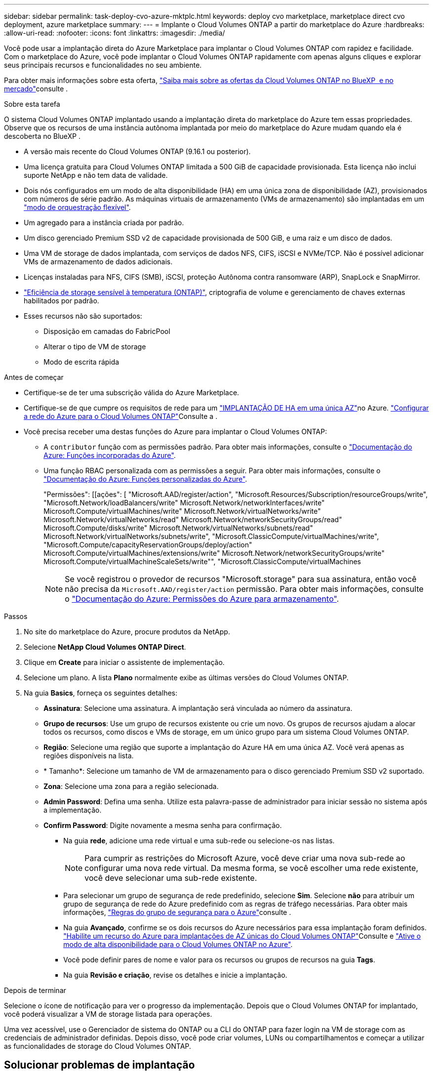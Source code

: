 ---
sidebar: sidebar 
permalink: task-deploy-cvo-azure-mktplc.html 
keywords: deploy cvo marketplace, marketplace direct cvo deployment, azure marketplace 
summary:  
---
= Implante o Cloud Volumes ONTAP a partir do marketplace do Azure
:hardbreaks:
:allow-uri-read: 
:nofooter: 
:icons: font
:linkattrs: 
:imagesdir: ./media/


[role="lead"]
Você pode usar a implantação direta do Azure Marketplace para implantar o Cloud Volumes ONTAP com rapidez e facilidade. Com o marketplace do Azure, você pode implantar o Cloud Volumes ONTAP rapidamente com apenas alguns cliques e explorar seus principais recursos e funcionalidades no seu ambiente.

Para obter mais informações sobre esta oferta, link:concept-azure-mktplace-direct.html["Saiba mais sobre as ofertas da Cloud Volumes ONTAP no BlueXP  e no mercado"]consulte .

.Sobre esta tarefa
O sistema Cloud Volumes ONTAP implantado usando a implantação direta do marketplace do Azure tem essas propriedades. Observe que os recursos de uma instância autônoma implantada por meio do marketplace do Azure mudam quando ela é descoberta no BlueXP .

* A versão mais recente do Cloud Volumes ONTAP (9.16.1 ou posterior).
* Uma licença gratuita para Cloud Volumes ONTAP limitada a 500 GiB de capacidade provisionada. Esta licença não inclui suporte NetApp e não tem data de validade.
* Dois nós configurados em um modo de alta disponibilidade (HA) em uma única zona de disponibilidade (AZ), provisionados com números de série padrão. As máquinas virtuais de armazenamento (VMs de armazenamento) são implantadas em um link:concept-ha-azure.html#ha-single-availability-zone-configuration-with-shared-managed-disks["modo de orquestração flexível"].
* Um agregado para a instância criada por padrão.
* Um disco gerenciado Premium SSD v2 de capacidade provisionada de 500 GiB, e uma raiz e um disco de dados.
* Uma VM de storage de dados implantada, com serviços de dados NFS, CIFS, iSCSI e NVMe/TCP. Não é possível adicionar VMs de armazenamento de dados adicionais.
* Licenças instaladas para NFS, CIFS (SMB), iSCSI, proteção Autônoma contra ransomware (ARP), SnapLock e SnapMirror.
* https://docs.netapp.com/us-en/ontap/volumes/enable-temperature-sensitive-efficiency-concept.html["Eficiência de storage sensível à temperatura (ONTAP)"^], criptografia de volume e gerenciamento de chaves externas habilitados por padrão.
* Esses recursos não são suportados:
+
** Disposição em camadas do FabricPool
** Alterar o tipo de VM de storage
** Modo de escrita rápida




.Antes de começar
* Certifique-se de ter uma subscrição válida do Azure Marketplace.
* Certifique-se de que cumpre os requisitos de rede para um link:concept-ha-azure.html#ha-single-availability-zone-configuration-with-shared-managed-disks["IMPLANTAÇÃO DE HA em uma única AZ"]no Azure. link:reference-networking-azure.html["Configurar a rede do Azure para o Cloud Volumes ONTAP"]Consulte a .
* Você precisa receber uma destas funções do Azure para implantar o Cloud Volumes ONTAP:
+
** A `contributor` função com as permissões padrão. Para obter mais informações, consulte o https://learn.microsoft.com/en-us/azure/role-based-access-control/built-in-roles["Documentação do Azure: Funções incorporadas do Azure"^].
** Uma função RBAC personalizada com as permissões a seguir. Para obter mais informações, consulte o https://learn.microsoft.com/en-us/azure/role-based-access-control/custom-roles["Documentação do Azure: Funções personalizadas do Azure"^].
+
[]
====
"Permissões": [[ações": [ "Microsoft.AAD/register/action", "Microsoft.Resources/Subscription/resourceGroups/write", "Microsoft.Network/loadBalancers/write" Microsoft.Network/networkInterfaces/write" Microsoft.Compute/virtualMachines/write" Microsoft.Network/virtualNetworks/write" Microsoft.Network/virtualNetworks/read" Microsoft.Network/networkSecurityGroups/read" Microsoft.Compute/disks/write" Microsoft.Network/virtualNetworks/subnets/read" Microsoft.Network/virtualNetworks/subnets/write", "Microsoft.ClassicCompute/virtualMachines/write", "Microsoft.Compute/capacityReservationGroups/deploy/action" Microsoft.Compute/virtualMachines/extensions/write" Microsoft.Network/networkSecurityGroups/write" Microsoft.Compute/virtualMachineScaleSets/write"", "Microsoft.ClassicCompute/virtualMachines

====
+

NOTE: Se você registrou o provedor de recursos "Microsoft.storage" para sua assinatura, então você não precisa da `Microsoft.AAD/register/action` permissão. Para obter mais informações, consulte o https://learn.microsoft.com/en-us/azure/role-based-access-control/permissions/storage["Documentação do Azure: Permissões do Azure para armazenamento"^].





.Passos
. No site do marketplace do Azure, procure produtos da NetApp.
. Selecione *NetApp Cloud Volumes ONTAP Direct*.
. Clique em *Create* para iniciar o assistente de implementação.
. Selecione um plano. A lista *Plano* normalmente exibe as últimas versões do Cloud Volumes ONTAP.
. Na guia *Basics*, forneça os seguintes detalhes:
+
** *Assinatura*: Selecione uma assinatura. A implantação será vinculada ao número da assinatura.
** *Grupo de recursos*: Use um grupo de recursos existente ou crie um novo. Os grupos de recursos ajudam a alocar todos os recursos, como discos e VMs de storage, em um único grupo para um sistema Cloud Volumes ONTAP.
** *Região*: Selecione uma região que suporte a implantação do Azure HA em uma única AZ. Você verá apenas as regiões disponíveis na lista.
** * Tamanho*: Selecione um tamanho de VM de armazenamento para o disco gerenciado Premium SSD v2 suportado.
** *Zona*: Selecione uma zona para a região selecionada.
** *Admin Password*: Defina uma senha. Utilize esta palavra-passe de administrador para iniciar sessão no sistema após a implementação.
** *Confirm Password*: Digite novamente a mesma senha para confirmação.
+
*** Na guia *rede*, adicione uma rede virtual e uma sub-rede ou selecione-os nas listas.
+

NOTE: Para cumprir as restrições do Microsoft Azure, você deve criar uma nova sub-rede ao configurar uma nova rede virtual. Da mesma forma, se você escolher uma rede existente, você deve selecionar uma sub-rede existente.

*** Para selecionar um grupo de segurança de rede predefinido, selecione *Sim*. Selecione *não* para atribuir um grupo de segurança de rede do Azure predefinido com as regras de tráfego necessárias. Para obter mais informações, link:reference-networking-azure.html#security-group-rules["Regras do grupo de segurança para o Azure"]consulte .
*** Na guia *Avançado*, confirme se os dois recursos do Azure necessários para essa implantação foram definidos. link:task-saz-feature.html["Habilite um recurso do Azure para implantações de AZ únicas do Cloud Volumes ONTAP"]Consulte e link:task-azure-high-availability-mode.html["Ative o modo de alta disponibilidade para o Cloud Volumes ONTAP no Azure"].
*** Você pode definir pares de nome e valor para os recursos ou grupos de recursos na guia *Tags*.
*** Na guia *Revisão e criação*, revise os detalhes e inicie a implantação.






.Depois de terminar
Selecione o ícone de notificação para ver o progresso da implementação. Depois que o Cloud Volumes ONTAP for implantado, você poderá visualizar a VM de storage listada para operações.

Uma vez acessível, use o Gerenciador de sistema do ONTAP ou a CLI do ONTAP para fazer login na VM de storage com as credenciais de administrador definidas. Depois disso, você pode criar volumes, LUNs ou compartilhamentos e começar a utilizar as funcionalidades de storage do Cloud Volumes ONTAP.



== Solucionar problemas de implantação

Os sistemas Cloud Volumes ONTAP implantados diretamente no marketplace do Azure não incluem o suporte do NetApp. Se surgirem problemas durante a implantação, você poderá solucioná-los de forma independente e resolvê-los.

.Passos
. No site do marketplace do Azure, vá para *Diagnóstico de inicialização > Log serial*.
. Transfira e investigue os registos de série.
. Consulte a documentação do produto e os artigos da base de conhecimento (KB) para solucionar problemas.
+
** https://learn.microsoft.com/en-us/partner-center/["Documentação do Azure Marketplace"]
** https://www.netapp.com/support-and-training/documentation/["Documentação do NetApp"]
** https://kb.netapp.com/["Artigos do NetApp KB"]






== Descubra os sistemas implantados no BlueXP 

Você pode descobrir os sistemas Cloud Volumes ONTAP que implantou usando a implantação direta do Azure Marketplace e gerenciá-los como ambientes de trabalho no BlueXP . O BlueXP  Connector descobre os sistemas, os adiciona como ambientes de trabalho, aplica as licenças BlueXP  necessárias e desbloqueia todos os recursos do BlueXP  para esses sistemas. A configuração original de HA em uma única AZ com discos gerenciados PSSD v2 é mantida e o sistema é registrado na mesma assinatura do Azure e grupo de recursos que a implantação original.

.Sobre esta tarefa
Ao descobrir os sistemas Cloud Volumes ONTAP implantados usando a implantação direta do marketplace do Azure, o BlueXP  Connector executa estas tarefas:

* Substitui as licenças livres dos sistemas descobertos como regulares baseados em capacidade link:concept-licensing.html#packages["Licenças Freemium"].
* Retém as funcionalidades existentes dos sistemas implantados e adiciona funcionalidades adicionais do BlueXP , como proteção de dados, gerenciamento de dados e recursos de segurança.
* Substitui as licenças instaladas nos nós por novas licenças ONTAP para NFS, CIFS (SMB), iSCSI, ARP, SnapLock e SnapMirror.
* Converte os números de série de nó genéricos em números de série exclusivos.
* Atribui novas tags de sistema nos recursos, conforme necessário.
* Converte os endereços IP dinâmicos da instância em endereços IP estáticos.
* Permite as funcionalidades de armazenamento delink:task-tiering.html["Disposição em camadas do FabricPool"] , link:task-verify-autosupport.html["AutoSupport"], e link:concept-worm.html["escreva-uma-leitura-muitos"] (WORM) nos sistemas implantados. Você pode ativar esses recursos no console do BlueXP  quando precisar deles.
* Registra as instâncias nas contas NSS usadas para descobri-las.
* Habilita recursos de gerenciamento de capacidade no link:concept-storage-management.html#capacity-management["modos automático e manual"] para os sistemas descobertos.


.Antes de começar
Certifique-se de que a implantação esteja concluída no marketplace do Azure. O BlueXP  Connector pode descobrir os sistemas somente quando a implantação estiver concluída e estiver disponível para descoberta.

.Passos
No BlueXP , você segue o procedimento padrão para descobrir sistemas existentes. link:task-adding-systems.html["Adicione um sistema Cloud Volumes ONTAP existente ao BlueXP "]Consulte a .

.Depois de terminar
Após a conclusão da descoberta, você pode visualizar os sistemas listados como ambientes de trabalho no BlueXP . É possível executar várias tarefas de gerenciamento, como link:task-manage-aggregates.html["expandindo o agregado"], link:task-create-volumes.html["adição de volumes"], link:task-managing-svms-azure.html["Provisionamento de VMs de storage adicionais"]e link:task-change-azure-vm.html["alterando os tipos de instância"].

.Links relacionados
Consulte a documentação do ONTAP para obter mais informações sobre a criação de armazenamento:

* https://docs.netapp.com/us-en/ontap/volumes/create-volume-task.html["Criar volumes para NFS"^]
* https://docs.netapp.com/us-en/ontap-cli/lun-create.html["Criar LUNs para iSCSI"^]
* https://docs.netapp.com/us-en/ontap-cli/vserver-cifs-share-create.html["Criar compartilhamentos para CIFS"^]

